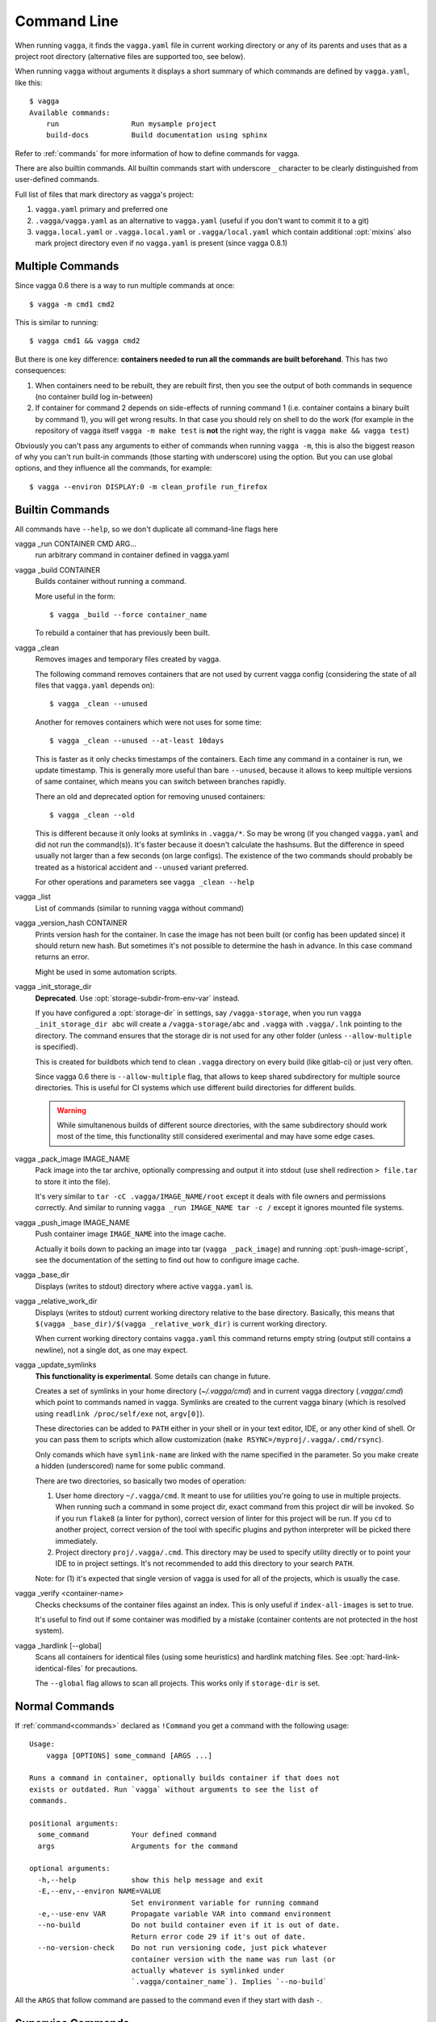 .. highlight:: bash

============
Command Line
============

When running ``vagga``, it  finds the ``vagga.yaml`` file in current working
directory or any of its parents and uses that as a project root directory
(alternative files are supported too, see below).

When running ``vagga`` without arguments it displays a short summary of which
commands are defined by ``vagga.yaml``, like this::

    $ vagga
    Available commands:
        run                 Run mysample project
        build-docs          Build documentation using sphinx

Refer to :ref:`commands` for more information of how to define commands for
vagga.

There are also builtin commands. All builtin commands start with underscore
``_`` character to be clearly distinguished from user-defined commands.


Full list of files that mark directory as vagga's project:

1. ``vagga.yaml`` primary and preferred one
2. ``.vagga/vagga.yaml`` as an alternative to ``vagga.yaml`` (useful if you
   don't want to commit it to a git)
3. ``vagga.local.yaml`` or ``.vagga.local.yaml`` or ``.vagga/local.yaml``
   which contain additional :opt:`mixins` also mark project directory even
   if no ``vagga.yaml`` is present (since vagga 0.8.1)


Multiple Commands
=================

Since vagga 0.6 there is a way to run multiple commands at once::

    $ vagga -m cmd1 cmd2

This is similar to running::

    $ vagga cmd1 && vagga cmd2

But there is one key difference: **containers needed to run all the commands
are built beforehand**. This has two consequences:

1. When containers need to be rebuilt, they are rebuilt first, then you see
   the output of both commands in sequence (no container build log in-between)
2. If container for command 2 depends on side-effects of running command 1
   (i.e. container contains a binary built by command 1), you will get wrong
   results. In that case you should rely on shell to do the work (for example
   in the repository of vagga itself ``vagga -m make test`` is **not** the
   right way, the right is ``vagga make && vagga test``)

Obviously you can't pass any arguments to either of commands when running
``vagga -m``, this is also the biggest reason of why you can't run built-in
commands (those starting with underscore) using the option. But you can use
global options, and they influence all the commands, for example::

    $ vagga --environ DISPLAY:0 -m clean_profile run_firefox


Builtin Commands
================

All commands have ``--help``, so we don't duplicate all command-line flags
here

vagga _run CONTAINER CMD ARG...
  run arbitrary command in container defined in vagga.yaml

vagga _build CONTAINER
  Builds container without running a command.

  More useful in the form::

      $ vagga _build --force container_name

  To rebuild a container that has previously been built.

vagga _clean
  Removes images and temporary files created by vagga.

  The following command removes containers that are not used by current vagga
  config (considering the state of all files that ``vagga.yaml`` depends on)::

      $ vagga _clean --unused

  Another for removes containers which were not uses for some time::

      $ vagga _clean --unused --at-least 10days

  This is faster as it only checks timestamps of the containers. Each time
  any command in a container is run, we update timestamp. This is generally
  more useful than bare ``--unused``, because it allows to keep multiple
  versions of same container, which means you can switch between branches
  rapidly.

  There an old and deprecated option for removing unused containers::

      $ vagga _clean --old

  This is different because it only looks at symlinks in ``.vagga/*``. So may
  be wrong (if you changed ``vagga.yaml`` and did not run the command(s)). It's
  faster because it doesn't calculate the hashsums. But the difference in
  speed usually not larger than a few seconds (on large configs). The existence
  of the two commands should probably be treated as a historical accident
  and ``--unused`` variant preferred.

  For other operations and parameters see ``vagga _clean --help``

vagga _list
  List of commands (similar to running vagga without command)

vagga _version_hash CONTAINER
  Prints version hash for the container. In case the image has not been built
  (or config has been updated since) it should return new hash. But sometimes
  it's not possible to determine the hash in advance. In this case command
  returns an error.

  Might be used in some automation scripts.

vagga _init_storage_dir
  **Deprecated**. Use :opt:`storage-subdir-from-env-var` instead.

  If you have configured a :opt:`storage-dir` in settings, say
  ``/vagga-storage``, when you run ``vagga _init_storage_dir abc`` will create
  a ``/vagga-storage/abc`` and ``.vagga`` with ``.vagga/.lnk`` pointing to
  the directory. The command ensures that the storage dir is not used for any
  other folder (unless ``--allow-multiple`` is specified).

  This is created for buildbots which tend to clean ``.vagga`` directory on
  every build (like gitlab-ci) or just very often.

  Since vagga 0.6 there is ``--allow-multiple`` flag, that allows to keep
  shared subdirectory for multiple source directories. This is useful for CI
  systems which use different build directories for different builds.

  .. warning:: While simultanenous builds of different source directories, with
     the same subdirectory should work most of the time, this functionality
     still considered exerimental and may have some edge cases.

vagga _pack_image IMAGE_NAME
  Pack image into the tar archive, optionally compressing and output it into
  stdout (use shell redirection ``> file.tar`` to store it into the file).

  It's very similar to ``tar -cC .vagga/IMAGE_NAME/root`` except it deals with
  file owners and permissions correctly. And similar to running
  ``vagga _run IMAGE_NAME tar -c /`` except it ignores mounted file systems.

.. _vagga_push_image:

vagga _push_image IMAGE_NAME
  Push container image ``IMAGE_NAME`` into the image cache.

  Actually it boils down to packing an image into tar (``vagga _pack_image``)
  and running :opt:`push-image-script`, see the documentation of the setting
  to find out how to configure image cache.

vagga _base_dir
  Displays (writes to stdout) directory where active ``vagga.yaml`` is.

vagga _relative_work_dir
  Displays (writes to stdout) current working directory relative to the
  base directory. Basically, this means that
  ``$(vagga _base_dir)/$(vagga _relative_work_dir)`` is current working
  directory.

  When current working directory contains ``vagga.yaml`` this command returns
  empty string (output still contains a newline), not a single dot, as one
  may expect.

.. _update_symlinks:

vagga _update_symlinks
  **This functionality is experimental**. Some details can change in future.

  Creates a set of symlinks in your home directory (`~/.vagga/cmd`) and in
  current vagga directory (`.vagga/.cmd`) which point to commands named in
  vagga. Symlinks are created to the current vagga binary (which is resolved
  using ``readlink /proc/self/exe`` not, ``argv[0]``).

  These directories can be added to ``PATH`` either in your shell or in
  your text editor, IDE, or any other kind of shell. Or you can pass them
  to scripts which allow customization
  (``make RSYNC=/myproj/.vagga/.cmd/rsync``).

  Only comands which have ``symlink-name`` are linked with the name specified
  in the parameter. So you make create a hidden (underscored) name for some
  public command.

  There are two directories, so basically two modes of operation:

  1. User home directory ``~/.vagga/cmd``. It meant to use for utilities
     you're going to use in multiple projects. When running such a command in
     some project dir, exact command from this project dir will be invoked. So
     if you run ``flake8`` (a linter for python), correct version of linter
     for this project will be run. If you ``cd`` to another project, correct
     version of the tool with specific plugins and python interpreter will be
     picked there immediately.

  2. Project directory ``proj/.vagga/.cmd``. This directory may be used to
     specify utility directly or to point your IDE to in project settings. It's
     not recommended to add this directory to your search ``PATH``.

  Note: for (1) it's expected that single version of vagga is used for all of
  the projects, which is usually the case.

  .. versionadded:: 0.7.1

vagga _verify <container-name>
  Checks checksums of the container files against an index. This is only
  useful if ``index-all-images`` is set to true.

  It's useful to find out if some container was modified by a mistake
  (container contents are not protected in the host system).

  .. versionadded:: 0.8.1

vagga _hardlink [--global]
  Scans all containers for identical files (using some heuristics) and
  hardlink matching files. See :opt:`hard-link-identical-files`
  for precautions.

  The ``--global`` flag allows to scan all projects. This works only if
  ``storage-dir`` is set.

  .. versionadded:: 0.8.1


Normal Commands
===============

If :ref:`command<commands>` declared as ``!Command`` you get a command
with the following usage::

    Usage:
        vagga [OPTIONS] some_command [ARGS ...]

    Runs a command in container, optionally builds container if that does not
    exists or outdated. Run `vagga` without arguments to see the list of
    commands.

    positional arguments:
      some_command          Your defined command
      args                  Arguments for the command

    optional arguments:
      -h,--help             show this help message and exit
      -E,--env,--environ NAME=VALUE
                            Set environment variable for running command
      -e,--use-env VAR      Propagate variable VAR into command environment
      --no-build            Do not build container even if it is out of date.
                            Return error code 29 if it's out of date.
      --no-version-check    Do not run versioning code, just pick whatever
                            container version with the name was run last (or
                            actually whatever is symlinked under
                            `.vagga/container_name`). Implies `--no-build`

All the  ``ARGS`` that follow command are passed to the command even if they
start with dash ``-``.


Supervise Commands
==================

If :ref:`command<commands>` declared as ``!Supervise`` you get a command
with the following usage::


    Usage:
        vagga run [OPTIONS]

    Run full server stack

    optional arguments:
      -h,--help             show this help message and exit
      --only PROCESS_NAME [...]
                            Only run specified processes
      --exclude PROCESS_NAME [...]
                            Don't run specified processes
      --no-build            Do not build container even if it is out of date.
                            Return error code 29 if it's out of date.
      --no-version-check    Do not run versioning code, just pick whatever
                            container version with the name was run last (or
                            actually whatever is symlinked under
                            `.vagga/container_name`). Implies `--no-build`

Currently there is no way to provide additional arguments to commands declared
with ``!Supervise``.

The ``--only`` and ``--exclude`` arguments are useful for isolating some
single app to a separate console. For example, if you have ``vagga run``
that runs full application stack including a database, cache, web-server
and your little django application, you might do the following::

    $ vagga run --exclude django

Then in another console::

    $ vagga run --only django

Now you have just a django app that you can observe logs from and restart
independently of other applications.
